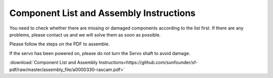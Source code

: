 Component List and Assembly Instructions
=============================================

You need to check whether there are missing or damaged components according to the list first. If there are any problems, please contact us and we will solve them as soon as possible.

Please follow the steps on the PDF to assemble.

If the servo has been powered on, please do not turn the Servo shaft to avoid damage.

:download:`Component List and Assembly Instructions<https://github.com/sunfounder/sf-pdf/raw/master/assembly_file/a0000330-rascam.pdf>`